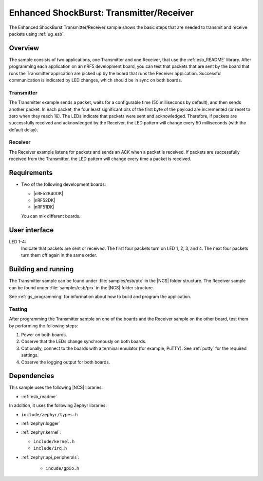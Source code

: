 .. _esb_prx_ptx:

Enhanced ShockBurst: Transmitter/Receiver
#########################################

The Enhanced ShockBurst Transmitter/Receiver sample shows the basic steps that are needed to transmit and receive packets using :ref:`ug_esb`.

Overview
********

The sample consists of two applications, one Transmitter and one Receiver, that use the :ref:`esb_README` library.
After programming each application on an nRF5 development board, you can test that packets that are sent by the board that runs the Transmitter application are picked up by the board that runs the Receiver application.
Successful communication is indicated by LED changes, which should be in sync on both boards.

Transmitter
===========

The Transmitter example sends a packet, waits for a configurable time (50 milliseconds by default), and then sends another packet.
In each packet, the four least significant bits of the first byte of the payload are incremented (or reset to zero when they reach 16).
The LEDs indicate that packets were sent and acknowledged.
Therefore, if packets are successfully received and acknowledged by the Receiver, the LED pattern will change every 50 milliseconds (with the default delay).

Receiver
========

The Receiver example listens for packets and sends an ACK when a packet is received.
If packets are successfully received from the Transmitter, the LED pattern will change every time a packet is received.

Requirements
************

* Two of the following development boards:

  * |nRF52840DK|
  * |nRF52DK|
  * |nRF51DK|

  You can mix different boards.

User interface
***************

LED 1-4:
   Indicate that packets are sent or received.
   The first four packets turn on LED 1, 2, 3, and 4.
   The next four packets turn them off again in the same order.

Building and running
********************

The Transmitter sample can be found under :file:`samples/esb/ptx` in the |NCS| folder structure.
The Receiver sample can be found under :file:`samples/esb/prx` in the |NCS| folder structure.

See :ref:`gs_programming` for information about how to build and program the application.

Testing
=======

After programming the Transmitter sample on one of the boards and the Receiver sample on the other board, test them by performing the following steps:

1. Power on both boards.
#. Observe that the LEDs change synchronously on both boards.
#. Optionally, connect to the boards with a terminal emulator (for example, PuTTY).
   See :ref:`putty` for the required settings.
#. Observe the logging output for both boards.

Dependencies
************

This sample uses the following |NCS| libraries:

* :ref:`esb_readme`

In addition, it uses the following Zephyr libraries:

* ``include/zephyr/types.h``
* :ref:`zephyr:logger`
* :ref:`zephyr:kernel`:

  * ``include/kernel.h``
  * ``include/irq.h``

* :ref:`zephyr:api_peripherals`:

   * ``incude/gpio.h``
